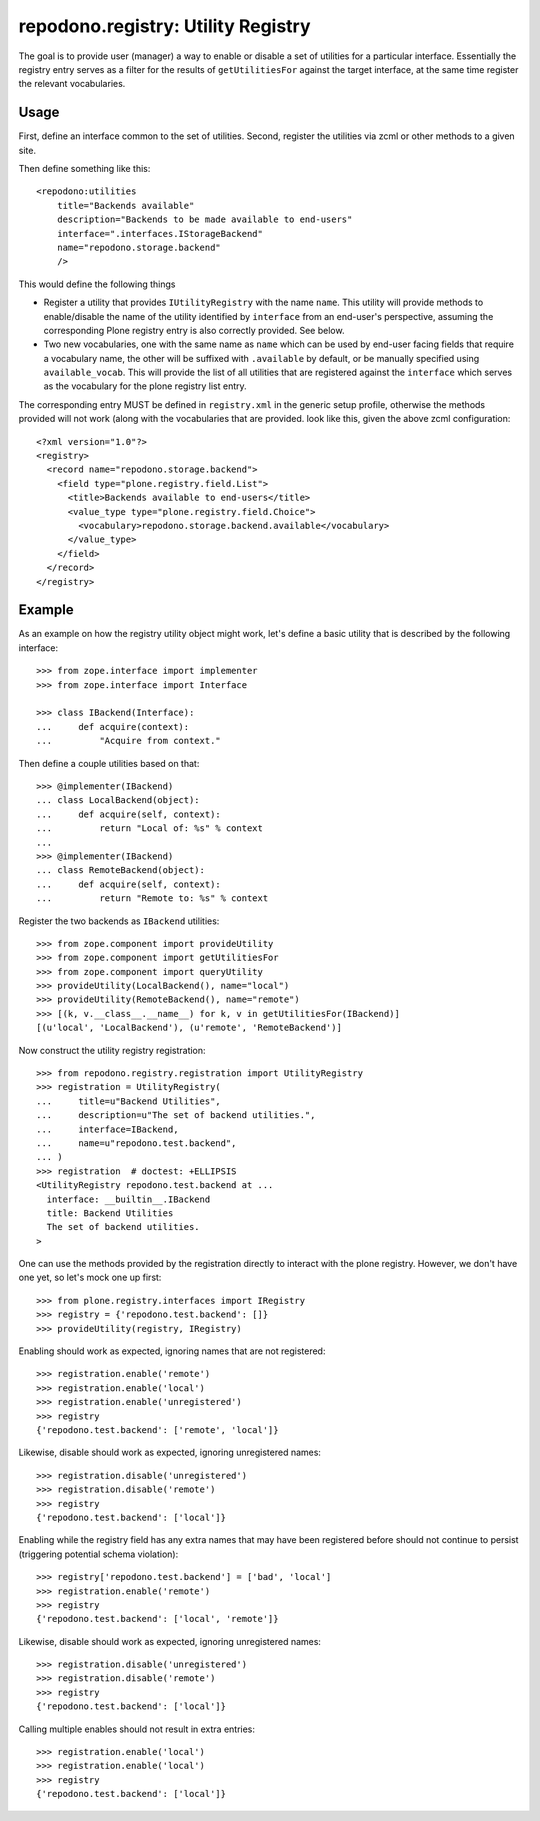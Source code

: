 ===================================
repodono.registry: Utility Registry
===================================

The goal is to provide user (manager) a way to enable or disable a set
of utilities for a particular interface.  Essentially the registry entry
serves as a filter for the results of ``getUtilitiesFor`` against the
target interface, at the same time register the relevant vocabularies.

Usage
-----

First, define an interface common to the set of utilities.
Second, register the utilities via zcml or other methods to a given
site.

Then define something like this::

    <repodono:utilities
        title="Backends available"
        description="Backends to be made available to end-users"
        interface=".interfaces.IStorageBackend"
        name="repodono.storage.backend"
        />

This would define the following things

- Register a utility that provides ``IUtilityRegistry`` with the name
  ``name``.  This utility will provide methods to enable/disable the
  name of the utility identified by ``interface`` from an end-user's
  perspective, assuming the corresponding Plone registry entry is
  also correctly provided.  See below.
- Two new vocabularies, one with the same name as ``name`` which can be
  used by end-user facing fields that require a vocabulary name, the
  other will be suffixed with ``.available`` by default, or be manually
  specified using ``available_vocab``.  This will provide the list of
  all utilities that are registered against the ``interface`` which
  serves as the vocabulary for the plone registry list entry.

The corresponding entry MUST be defined in ``registry.xml`` in the
generic setup profile, otherwise the methods provided will not work
(along with the vocabularies that are provided.  look like this, given
the above zcml configuration::

    <?xml version="1.0"?>
    <registry>
      <record name="repodono.storage.backend">
        <field type="plone.registry.field.List">
          <title>Backends available to end-users</title>
          <value_type type="plone.registry.field.Choice">
            <vocabulary>repodono.storage.backend.available</vocabulary>
          </value_type>
        </field>
      </record>
    </registry>

Example
-------

As an example on how the registry utility object might work, let's
define a basic utility that is described by the following interface::

    >>> from zope.interface import implementer
    >>> from zope.interface import Interface

    >>> class IBackend(Interface):
    ...     def acquire(context):
    ...         "Acquire from context."

Then define a couple utilities based on that::

    >>> @implementer(IBackend)
    ... class LocalBackend(object):
    ...     def acquire(self, context):
    ...         return "Local of: %s" % context
    ...
    >>> @implementer(IBackend)
    ... class RemoteBackend(object):
    ...     def acquire(self, context):
    ...         return "Remote to: %s" % context

Register the two backends as ``IBackend`` utilities::

    >>> from zope.component import provideUtility
    >>> from zope.component import getUtilitiesFor
    >>> from zope.component import queryUtility
    >>> provideUtility(LocalBackend(), name="local")
    >>> provideUtility(RemoteBackend(), name="remote")
    >>> [(k, v.__class__.__name__) for k, v in getUtilitiesFor(IBackend)]
    [(u'local', 'LocalBackend'), (u'remote', 'RemoteBackend')]

Now construct the utility registry registration::

    >>> from repodono.registry.registration import UtilityRegistry
    >>> registration = UtilityRegistry(
    ...     title=u"Backend Utilities",
    ...     description=u"The set of backend utilities.",
    ...     interface=IBackend,
    ...     name=u"repodono.test.backend",
    ... )
    >>> registration  # doctest: +ELLIPSIS
    <UtilityRegistry repodono.test.backend at ...
      interface: __builtin__.IBackend
      title: Backend Utilities
      The set of backend utilities.
    >

One can use the methods provided by the registration directly to
interact with the plone registry.  However, we don't have one yet, so
let's mock one up first::

    >>> from plone.registry.interfaces import IRegistry
    >>> registry = {'repodono.test.backend': []}
    >>> provideUtility(registry, IRegistry)

Enabling should work as expected, ignoring names that are not
registered::

    >>> registration.enable('remote')
    >>> registration.enable('local')
    >>> registration.enable('unregistered')
    >>> registry
    {'repodono.test.backend': ['remote', 'local']}

Likewise, disable should work as expected, ignoring unregistered names::

    >>> registration.disable('unregistered')
    >>> registration.disable('remote')
    >>> registry
    {'repodono.test.backend': ['local']}

Enabling while the registry field has any extra names that may have been
registered before should not continue to persist (triggering potential
schema violation)::

    >>> registry['repodono.test.backend'] = ['bad', 'local']
    >>> registration.enable('remote')
    >>> registry
    {'repodono.test.backend': ['local', 'remote']}

Likewise, disable should work as expected, ignoring unregistered names::

    >>> registration.disable('unregistered')
    >>> registration.disable('remote')
    >>> registry
    {'repodono.test.backend': ['local']}

Calling multiple enables should not result in extra entries::

    >>> registration.enable('local')
    >>> registration.enable('local')
    >>> registry
    {'repodono.test.backend': ['local']}
